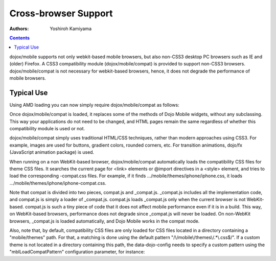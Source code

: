 .. _dojox/mobile/cross-browser-support:

=====================
Cross-browser Support
=====================

:Authors: Yoshiroh Kamiyama

.. contents ::
    :depth: 2

dojox/mobile supports not only webkit-based mobile browsers, but also non-CSS3 desktop PC browsers such as IE and (older) Firefox. A CSS3 compatibility module (dojox/mobile/compat) is provided to support non-CSS3 browsers. dojox/mobile/compat is not necessary for webkit-based browsers, hence, it does not degrade the performance of mobile browsers.

Typical Use
===========

Using AMD loading you can now simply require dojox/mobile/compat as follows:

.. js ::

  require(["dojox/mobile", "dojox/mobile/compat"], function(mobile, compat){
      // Do something with dojo mobile...
  });

Once dojox/mobile/compat is loaded, it replaces some of the methods of Dojo Mobile widgets, 
without any subclassing. This way your applications do not need to be changed, and HTML pages 
remain the same regardless of whether this compatibility module is used or not.

dojox/mobile/compat simply uses traditional HTML/CSS techniques, rather than modern approaches 
using CSS3. For example, images are used for buttons, gradient colors, rounded corners, etc. 
For transition animations, dojo/fx (JavaScript animation package) is used.

When running on a non WebKit-based browser, dojox/mobile/compat automatically loads the 
compatibility CSS files for theme CSS files. It searches the current page for <link> elements 
or @import directives in a <style> element, and tries to load the corresponding -compat.css files. 
For example, if it finds .../mobile/themes/iphone/iphone.css, it loads 
.../mobile/themes/iphone/iphone-compat.css.

Note that compat is divided into two pieces, compat.js and _compat.js. _compat.js 
includes all the implementation code, and compat.js is simply a loader of _compat.js. compat.js 
loads _compat.js only when the current browser is not WebKit-based. compat.js is such a tiny 
piece of code that it does not affect mobile performance even if it is in a build. This way, 
on WebKit-based browsers, performance does not degrade since _compat.js will never be loaded. 
On non-WebKit browsers, _compat.js is loaded automatically, and Dojo Mobile works in the compat mode.

Also, note that, by default, compatibility CSS files are only loaded for CSS files 
located in a directory containing a "mobile/themes" path. For that, a matching is done using 
the default pattern "/\\/mobile\\/themes\\/.*\\.css$/". If a custom theme is not located in a 
directory containing this path, the data-dojo-config needs to specify a custom pattern using 
the "mblLoadCompatPattern" configuration parameter, for instance:

.. js ::

  data-dojo-config="mblLoadCompatPattern: /\/mycustomtheme\/.*\.css$/"

